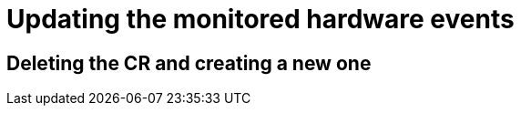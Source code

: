 // Module included in the following assemblies:
//
// * networking/using-rfhe.adoc

[id="nw-rfhe-updating-monitored-events_{context}"]
= Updating the monitored hardware events


.Procedure



== Deleting the CR and creating a new one
